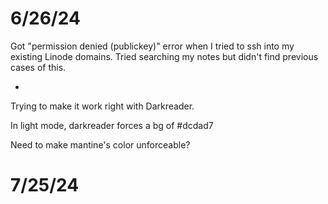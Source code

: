 * 6/26/24

Got "permission denied (publickey)" error when I tried to ssh into my existing Linode domains.  Tried searching my notes but didn't find previous cases of this.

-
Trying to make it work right with Darkreader.

In light mode, darkreader forces a bg of #dcdad7

Need to make mantine's color unforceable?

* 7/25/24

